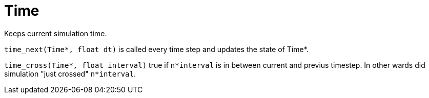= Time
:lext: .adoc
:src: ../../../src

Keeps current simulation time.

`time_next(Time*, float dt)` is called every time step and updates the state of Time*.

`time_cross(Time*, float interval)` true if `n*interval` is in between
current and previus timestep. In other wards did simulation "just
crossed" `n*interval`.
